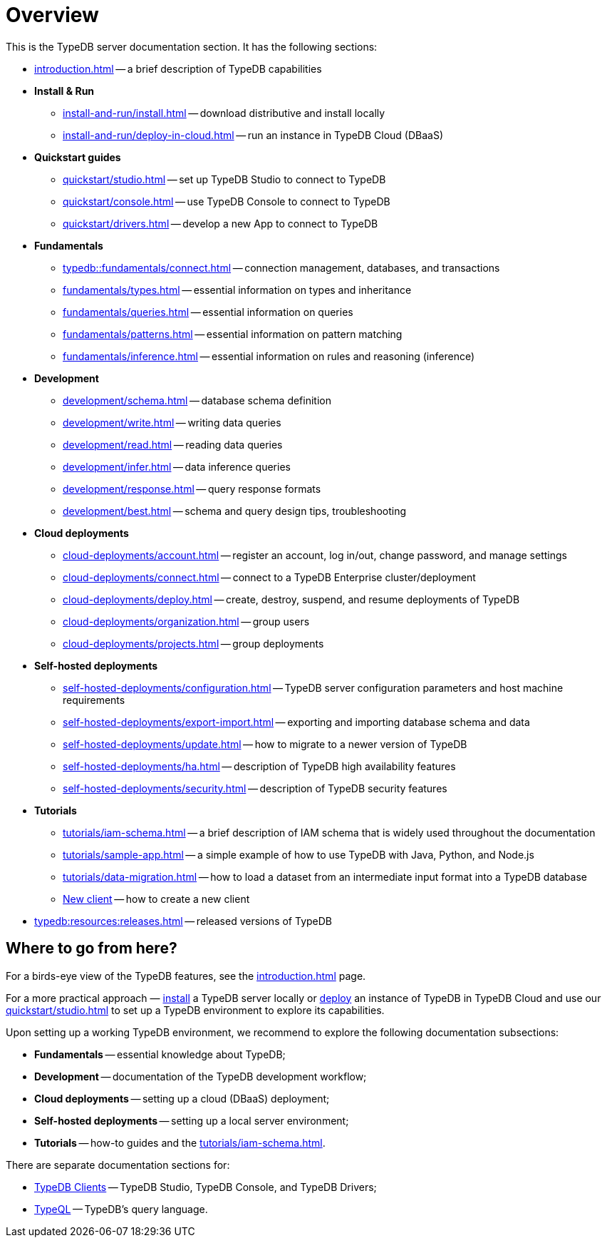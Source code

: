 = Overview
:keywords: typedb, typeql, documentation, overview, introduction
:longTailKeywords: documentation overview, learn typedb, learn typeql, typedb schema, typedb data model
:pageTitle: Documentation overview
:summary: A birds-eye view of TypeQL and TypeDB

This is the TypeDB server documentation section. It has the following sections:

* xref:introduction.adoc[] -- a brief description of TypeDB capabilities

* *Install & Run*
** xref:install-and-run/install.adoc[] -- download distributive and install locally
** xref:install-and-run/deploy-in-cloud.adoc[] -- run an instance in TypeDB Cloud (DBaaS)

* *Quickstart guides*
** xref:quickstart/studio.adoc[] -- set up TypeDB Studio to connect to TypeDB
** xref:quickstart/console.adoc[] -- use TypeDB Console to connect to TypeDB
** xref:quickstart/drivers.adoc[] -- develop a new App to connect to TypeDB

* *Fundamentals*
//* xref:connect.adoc[] -- TypeDB fundamental knowledge

** xref:typedb::fundamentals/connect.adoc[] -- connection management, databases, and transactions
** xref:fundamentals/types.adoc[] -- essential information on types and inheritance
** xref:fundamentals/queries.adoc[] -- essential information on queries
** xref:fundamentals/patterns.adoc[] -- essential information on pattern matching
** xref:fundamentals/inference.adoc[] -- essential information on rules and reasoning (inference)

* *Development*
 ** xref:development/schema.adoc[] -- database schema definition
 ** xref:development/write.adoc[] -- writing data queries
 ** xref:development/read.adoc[] -- reading data queries
 ** xref:development/infer.adoc[] -- data inference queries
 ** xref:development/response.adoc[] -- query response formats
// ** xref:development/api.adoc[] -- brief description of TypeDB Driver API and TypeDB Drivers
// #todo Consider moving API to Clients section with tabs
 ** xref:development/best.adoc[] -- schema and query design tips, troubleshooting

* *Cloud deployments*
** xref:cloud-deployments/account.adoc[] -- register an account, log in/out, change password, and manage settings
** xref:cloud-deployments/connect.adoc[] -- connect to a TypeDB Enterprise cluster/deployment
** xref:cloud-deployments/deploy.adoc[] -- create, destroy, suspend, and resume deployments of TypeDB
** xref:cloud-deployments/organization.adoc[] -- group users
** xref:cloud-deployments/projects.adoc[] -- group deployments

* *Self-hosted deployments*
 ** xref:self-hosted-deployments/configuration.adoc[] -- TypeDB server configuration parameters and host machine requirements
 ** xref:self-hosted-deployments/export-import.adoc[] -- exporting and importing database schema and data
 ** xref:self-hosted-deployments/update.adoc[] -- how to migrate to a newer version of TypeDB
 ** xref:self-hosted-deployments/ha.adoc[] -- description of TypeDB high availability features
 ** xref:self-hosted-deployments/security.adoc[] -- description of TypeDB security features

* *Tutorials*
 ** xref:tutorials/iam-schema.adoc[] -- a brief description of IAM schema that is widely used throughout the documentation
 ** xref:tutorials/sample-app.adoc[] -- a simple example of how to use TypeDB with Java, Python, and Node.js
 ** xref:tutorials/data-migration.adoc[] -- how to load a dataset from an intermediate input format
 into a TypeDB database
 ** xref:tutorials/new-driver-tutorial.adoc[New client] -- how to create a new client

* xref:typedb:resources:releases.adoc[] -- released versions of TypeDB

== Where to go from here?

For a birds-eye view of the TypeDB features, see the xref:introduction.adoc[] page.

For a more practical approach — xref:install-and-run/install.adoc[install] a TypeDB server locally or
xref:typedb::install-and-run/deploy-in-cloud.adoc[deploy] an instance of TypeDB in TypeDB Cloud
and use our xref:quickstart/studio.adoc[] to set up a TypeDB environment to explore its capabilities.

Upon setting up a working TypeDB environment, we recommend to explore the following documentation subsections:

* *Fundamentals* -- essential knowledge about TypeDB;
* *Development* -- documentation of the TypeDB development workflow;
* *Cloud deployments* -- setting up a cloud (DBaaS) deployment;
* *Self-hosted deployments* -- setting up a local server environment;
* *Tutorials* -- how-to guides and the xref:tutorials/iam-schema.adoc[].

There are separate documentation sections for:

* xref:clients::clients.adoc[TypeDB Clients] -- TypeDB Studio, TypeDB Console, and TypeDB Drivers;
* xref:typeql::overview.adoc[TypeQL] -- TypeDB's query language.
